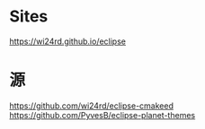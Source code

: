 * Sites
https://wi24rd.github.io/eclipse


* 源

https://github.com/wi24rd/eclipse-cmakeed
https://github.com/PyvesB/eclipse-planet-themes
